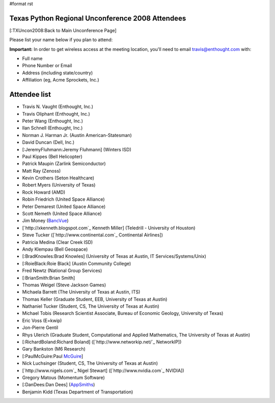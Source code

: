 #format rst

Texas Python Regional Unconference 2008 Attendees
=================================================

[:TXUncon2008:Back to Main Unconference Page]

Please list your name below if you plan to attend:

**Important:** In order to get wireless access at the meeting location, you'll need to email `travis@enthought.com`_ with:

* Full name

* Phone Number or Email

* Address (including state/country)

* Affiliation (eg, Acme Sprockets, Inc.)

Attendee list
=============

* Travis N. Vaught (Enthought, Inc.)

* Travis Oliphant (Enthought, Inc.)

* Peter Wang (Enthought, Inc.)

* Ilan Schnell (Enthought, Inc.)

* Norman J. Harman Jr. (Austin American-Statesman)

* David Duncan (Dell, Inc.)

* [:JeremyFluhmann:Jeremy Fluhmann] (Winters ISD)

* Paul Kippes (Bell Helicopter)

* Patrick Maupin (Zarlink Semiconductor)

* Matt Ray (Zenoss)

* Kevin Crothers (Seton Healthcare)

* Robert Myers (University of Texas)

* Rock Howard (AMD)

* Robin Friedrich (United Space Alliance)

* Peter Demarest (United Space Alliance)

* Scott Nemeth (United Space Alliance)

* Jim Money (BancVue_)

* [`http://xkenneth.blogspot.com`_ Kenneth Miller] (Teledrill - University of Houston)

* Steve Tucker ([`http://www.continental.com`_ Continental Airlines])

* Patricia Medina (Clear Creek ISD)

* Andy Klempau (Bell Geospace)

* [:BradKnowles:Brad Knowles] (University of Texas at Austin, IT Services/Systems/Unix)

* [:RoieBlack:Roie Black] (Austin Community College)

* Fred Newtz (National Group Services)

* [:BrianSmith:Brian Smith]

* Thomas Weigel (Steve Jackson Games)

* Michaela Barrett (The University of Texas at Austin, ITS)

* Thomas Keller (Graduate Student, EEB, University of Texas at Austin)

* Nathaniel Tucker (Student, CS, The University of Texas at Austin)

* Michael Tobis (Research Scientist Associate, Bureau of Economic Geology, University of Texas)

* Eric Voss (E=kwip)

* Jon-Pierre Gentil

* Rhys Ulerich (Graduate Student, Computational and Applied Mathematics, The University of Texas at Austin)

* [:RichardBoland:Richard Boland] ([`http://www.networkip.net/`_ NetworkIP])

* Gary Bankston (M6 Research)

* [:PaulMcGuire:Paul McGuire_]

* Nick Luchsinger (Student, CS, The University of Texas at Austin)

* [`http://www.nigels.com`_ Nigel Stewart] ([`http://www.nvidia.com`_ NVIDIA])

* Gregory Matous (Momentum Software)

* [:DanDees:Dan Dees] (AppSmiths_)

* Benjamin Kidd (Texas Department of Transportation)

.. ############################################################################

.. _travis@enthought.com: mailto:travis@enthought.com

.. _BancVue: ../BancVue

.. _McGuire: ../McGuire

.. _AppSmiths: ../AppSmiths

